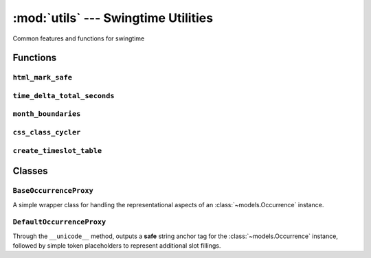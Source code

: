 ====================================
:mod:`utils` --- Swingtime Utilities
====================================

.. module:: utils

Common features and functions for swingtime

Functions
=========


``html_mark_safe``
------------------

.. function:: html_mark_safe(func)

    Decorator for functions return strings that should be treated as template
    safe.

``time_delta_total_seconds``
----------------------------

.. function:: time_delta_total_seconds(time_delta)

    Calculate the total number of seconds represented by a 
    ``datetime.timedelta`` object

``month_boundaries``
--------------------

.. function:: month_boundaries([dt=None])

    Return a 2-tuple containing the datetime instances for the first and last 
    dates of the current month or using ``dt`` as a reference. 
    

``css_class_cycler``
--------------------

.. function:: css_class_cycler()

    Return a dictionary keyed by :class:`~models.EventType` abbreviations, whose 
    values are an iterable or cycle of CSS class names.

``create_timeslot_table``
-------------------------

.. function:: create_timeslot_table([dt=None, items=None, start_time=swingtime_settings.TIMESLOT_START_TIME, end_time_delta=swingtime_settings.TIMESLOT_END_TIME_DURATION, time_delta=swingtime_settings.TIMESLOT_INTERVAL, min_columns=swingtime_settings.TIMESLOT_MIN_COLUMNS, css_class_cycles=css_class_cycler, proxy_class=DefaultOccurrenceProxy])

    Create a grid-like object representing a sequence of times (rows) and 
    columns where cells are either empty or reference a wrapper object for 
    event occasions that overlap a specific time slot.
    
    Currently, there is an assumption that if an occurrence has a ``start_time`` 
    that falls with the temporal scope of the grid, then that ``start_time`` will
    also match an interval in the sequence of the computed row entries.
    
    ``dt``
        a ``datetime.datetime`` instance or ``None`` to default to now
    
    ``items``
        a queryset or sequence of :class:`~models.Occurrence` instances. If ``None``, 
        default to the daily occurrences for ``dt``
    
    ``start_time``
        a ``datetime.time`` instance, defaulting to 
        :const:`swingtime_settings.TIMESLOT_START_TIME` 
    
    ``end_time_delta``
        a ``datetime.timedelta`` instance, defaulting to 
        :const:`swingtime_settings.TIMESLOT_END_TIME_DURATION`
    
    ``time_delta``
        a ``datetime.timedelta`` instance, defaulting to 
        :const:`swingtime_settings.TIMESLOT_INTERVAL`

    ``min_column``
        the minimum number of columns to show in the table, defaulting to
        :const:`swingtime_settings.TIMESLOT_MIN_COLUMNS`
    
    ``css_class_cycles``
        if not ``None``, a callable returning a dictionary keyed by desired 
        :class:`EventType` abbreviations with values that iterate over progressive 
        CSS class names for the particular abbreviation; defaults to 
        :func:`css_class_cycler`
    
    ``proxy_class``
        a wrapper class for accessing an :class:`Occurrence` object, which 
        should also expose ``event_type`` and ``event_class`` attrs, and handle 
        the custom output via its __unicode__ method; defaults to 
        :class:`DefaultOccurrenceProxy`


Classes
=======

``BaseOccurrenceProxy``
-----------------------

.. class:: BaseOccurrenceProxy(object)

    A simple wrapper class for handling the representational aspects of an
    :class:`~models.Occurrence` instance.
    

``DefaultOccurrenceProxy``
--------------------------

.. class:: DefaultOccurrenceProxy(BaseOccurrenceProxy)

    Through the ``__unicode__`` method, outputs a **safe** string anchor tag
    for the :class:`~models.Occurrence` instance, followed by simple token placeholders
    to represent additional slot fillings.
